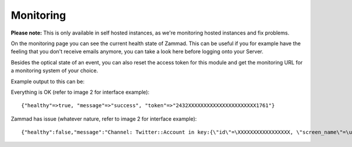 Monitoring
**********

**Please note:** This is only available in self hosted instances, as we're monitoring hosted instances and fix problems.

On the monitoring page you can see the current health state of Zammad.
This can be useful if you for example have the feeling that you don't receive emails anymore, you can take a look here before logging onto your Server.

Besides the optical state of an event, you can also reset the access token for this module and get the monitoring URL for a monitoring system of your choice.

Example output to this can be:

Everything is OK (refer to image 2 for interface example)::

   {"healthy"=>true, "message"=>"success", "token"=>"2432XXXXXXXXXXXXXXXXXXXXXX1761"}

Zammad has issue (whatever nature, refer to image 2 for interface example)::

   {"healthy":false,"message":"Channel: Twitter::Account in key:{\"id\"=\XXXXXXXXXXXXXXXXX, \"screen_name\"=\u003e\"Name\", \"name\"=\u003e\"Somewhat name\"}; Can't use stream for channel (42): #\u003cJSON::ParserError: 765: unexpected token at 'The Site Streams and User Streams endpoints have been turned off. Please migrate to alternate APIs. See https://t.co/usss'\u003e","issues":["Channel: Twitter::Account in key:{\"id\"=\XXXXXXX, \"screen_name\"=\u003e\"Name\", \"name\"=\u003e\"Somename\"}; Can't use stream for channel (42): #\u003cJSON::ParserError: 765: unexpected token at 'The Site Streams and User Streams endpoints have been turned off. Please migrate to alternate APIs. See https://t.co/usss'\u003e"],"actions":[],"token":"OgitXXXXXXXXXXXXXXXXXXXXXXNxo4ptCoQ"}

.. image:: images/system/monitoring-1.jpg
.. image:: images/system/monitoring-2.jpg
